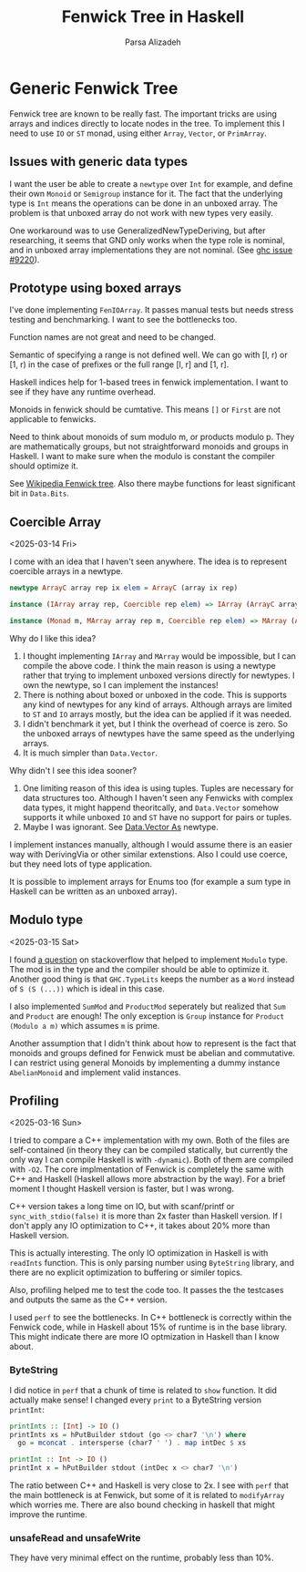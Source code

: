 #+title: Fenwick Tree in Haskell
#+author: Parsa Alizadeh

* Generic Fenwick Tree

Fenwick tree are known to be really fast. The important tricks are using arrays and indices directly
to locate nodes in the tree. To implement this I need to use ~IO~ or ~ST~ monad, using either
~Array~, ~Vector~, or ~PrimArray~.

** Issues with generic data types

I want the user be able to create a ~newtype~ over ~Int~ for example, and define their own ~Monoid~
or ~Semigroup~ instance for it. The fact that the underlying type is ~Int~ means the operations can
be done in an unboxed array. The problem is that unboxed array do not work with new types very
easily.

One workaround was to use GeneralizedNewTypeDeriving, but after researching, it seems that GND only
works when the type role is nominal, and in unboxed array implementations they are not nominal. (See
[[https://gitlab.haskell.org/ghc/ghc/-/issues/9220][ghc issue #9220]]).

** Prototype using boxed arrays

I've done implementing ~FenIOArray~. It passes manual tests but needs stress testing and
benchmarking. I want to see the bottlenecks too.

Function names are not great and need to be changed.

Semantic of specifying a range is not defined well. We can go with [l, r) or [1, r) in the case of
prefixes or the full range [l, r] and [1, r].

Haskell indices help for 1-based trees in fenwick implementation. I want to see if they have any
runtime overhead.

Monoids in fenwick should be cumtative. This means ~[]~ or ~First~ are not applicable to fenwicks.

Need to think about monoids of sum modulo m, or products modulo p. They are mathematically groups,
but not straightforward monoids and groups in Haskell. I want to make sure when the modulo is
constant the compiler should optimize it.

See [[https://en.wikipedia.org/wiki/Fenwick_tree][Wikipedia Fenwick tree]]. Also there maybe functions for least significant bit in ~Data.Bits~.

** Coercible Array
<2025-03-14 Fri>

I come with an idea that I haven't seen anywhere. The idea is to represent coercible arrays in a
newtype.

#+begin_src haskell
  newtype ArrayC array rep ix elem = ArrayC (array ix rep)

  instance (IArray array rep, Coercible rep elem) => IArray (ArrayC array rep) elem where { ... }

  instance (Monad m, MArray array rep m, Coercible rep elem) => MArray (ArrayC array rep) elem m where { ... }
#+end_src

Why do I like this idea?
1. I thought implementing ~IArray~ and ~MArray~ would be impossible, but I can compile the above
   code. I think the main reason is using a newtype rather that trying to implement unboxed versions
   directly for newtypes. I own the newtype, so I can implement the instances!
2. There is nothing about boxed or unboxed in the code. This is supports any kind of newtypes for
   any kind of arrays. Although arrays are limited to ~ST~ and ~IO~ arrays mostly, but the idea can
   be applied if it was needed.
3. I didn't benchmark it yet, but I think the overhead of coerce is zero. So the unboxed arrays of
   newtypes have the same speed as the underlying arrays.
4. It is much simpler than ~Data.Vector~.

Why didn't I see this idea sooner?
1. One limiting reason of this idea is using tuples. Tuples are necessary for data structures too.
   Although I haven't seen any Fenwicks with complex data types, it might happend theoritcally, and
   ~Data.Vector~ somehow supports it while unboxed ~IO~ and ~ST~ have no support for pairs or
   tuples.
2. Maybe I was ignorant. See [[https://hackage.haskell.org/package/vector-0.13.2.0/docs/Data-Vector-Unboxed.html#t:As][Data.Vector As]] newtype.

I implement instances manually, although I would assume there is an easier way with DerivingVia or
other similar extenstions. Also I could use coerce, but they need lots of type application.

It is possible to implement arrays for Enums too (for example a sum type in Haskell can be written
as an unboxed array).

** Modulo type
<2025-03-15 Sat>

I found [[https://stackoverflow.com/questions/39674555/haskell-how-to-write-a-monoid-instance-for-something-that-depends-on-paramete][a question]] on stackoverflow that helped to implement ~Modulo~ type. The mod is in the type
and the compiler should be able to optimize it. Another good thing is that ~GHC.TypeLits~ keeps the
number as a ~Word~ instead of ~S (S (...))~ which is ideal in this case.

I also implemented ~SumMod~ and ~ProductMod~ seperately but realized that ~Sum~ and ~Product~ are
enough! The only exception is ~Group~ instance for ~Product (Modulo a m)~ which assumes ~m~ is
prime.

Another assumption that I didn't think about how to represent is the fact that monoids and groups
defined for Fenwick must be abelian and commutative. I can restrict using general Monoids by
implementing a dummy instance ~AbelianMonoid~ and implement valid instances.

** Profiling
<2025-03-16 Sun>

I tried to compare a C++ implementation with my own. Both of the files are self-contained (in theory
they can be compiled statically, but currently the only way I can compile Haskell is with
~-dynamic~). Both of them are compiled with ~-O2~. The core implmentation of Fenwick is completely
the same with C++ and Haskell (Haskell allows more abstraction by the way). For a brief moment I
thought Haskell version is faster, but I was wrong.

C++ version takes a long time on IO, but with scanf/printf or ~sync_with_stdio(false)~ it is more
than 2x faster than Haskell version. If I don't apply any IO optimization to C++, it takes about 20%
more than Haskell version.

This is actually interesting. The only IO optimization in Haskell is with ~readInts~ function. This
is only parsing number using ~ByteString~ library, and there are no explicit optimization to
buffering or similer topics.

Also, profiling helped me to test the code too. It passes the the testcases and outputs the same as
the C++ version.

I used ~perf~ to see the bottlenecks. In C++ bottleneck is correctly within the Fenwick code, while
in Haskell about 15% of runtime is in the base library. This might indicate there are more IO
optmization in Haskell than I know about.

*** ByteString

I did notice in ~perf~ that a chunk of time is related to ~show~ function. It did actually make
sense! I changed every ~print~ to a ByteString version ~printInt~:

#+begin_src haskell
printInts :: [Int] -> IO ()
printInts xs = hPutBuilder stdout (go <> char7 '\n') where
  go = mconcat . intersperse (char7 ' ') . map intDec $ xs

printInt :: Int -> IO ()
printInt x = hPutBuilder stdout (intDec x <> char7 '\n')
#+end_src

The ratio between C++ and Haskell is very close to 2x. I see with ~perf~ that the main bottleneck is
at Fenwick, but some of it is related to ~modifyArray~ which worries me. There are also bound
checking in haskell that might improve the runtime.

*** unsafeRead and unsafeWrite

They have very minimal effect on the runtime, probably less than 10%.
